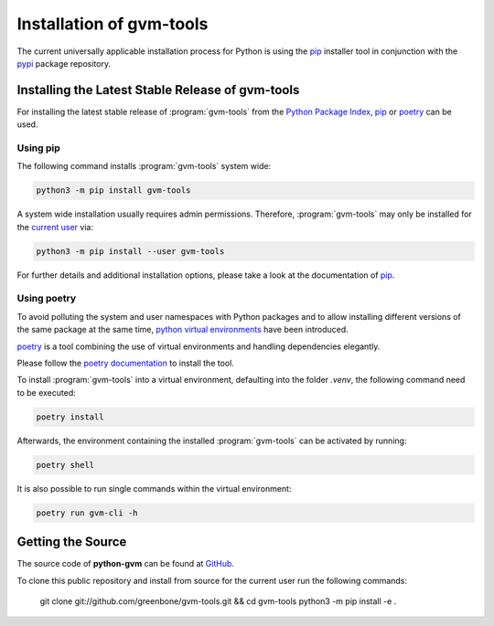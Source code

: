 .. _installation:

Installation of gvm-tools
=========================

The current universally applicable installation process for Python is using
the `pip`_ installer tool in conjunction with the `pypi`_ package repository.

Installing the Latest Stable Release of gvm-tools
-------------------------------------------------

For installing the latest stable release of :program:`gvm-tools` from the
`Python Package Index <https://pypi.org/>`_, `pip`_ or `poetry`_ can be used.

Using pip
^^^^^^^^^

The following command installs :program:`gvm-tools` system wide:

.. code-block:: shell

  python3 -m pip install gvm-tools

A system wide installation usually requires admin permissions. Therefore, 
:program:`gvm-tools` may only be installed for the
`current user <https://docs.python.org/3/library/site.html#site.USER_BASE>`_
via:

.. code-block:: shell

  python3 -m pip install --user gvm-tools

For further details and additional installation options, please take a look at
the documentation of `pip`_.

Using poetry
^^^^^^^^^^^^

To avoid polluting the system and user namespaces with Python packages and to
allow installing different versions of the same package at the same time,
`python virtual environments <https://docs.python.org/3/library/venv.html>`_
have been introduced.

`poetry`_ is a tool combining the use of virtual environments and handling
dependencies elegantly.

Please follow the `poetry documentation <https://python-poetry.org/docs/#installation>`_
to install the tool.

To install :program:`gvm-tools` into a virtual environment, defaulting into
the folder `.venv`, the following command need to be executed:

.. code-block:: shell

  poetry install

Afterwards, the environment containing the installed :program:`gvm-tools` can be
activated by running:

.. code-block:: shell

  poetry shell

It is also possible to run single commands within the virtual environment:

.. code-block:: shell

  poetry run gvm-cli -h

Getting the Source
------------------

The source code of **python-gvm** can be found at
`GitHub <https://github.com/greenbone/python-gvm>`_.

To clone this public repository and install from source for the current user run
the following commands:

    git clone git://github.com/greenbone/gvm-tools.git && cd gvm-tools
    python3 -m pip install -e .

.. _pip: https://pip.pypa.io/en/stable/
.. _poetry: https://python-poetry.org/
.. _pypi: https://pypi.org/
